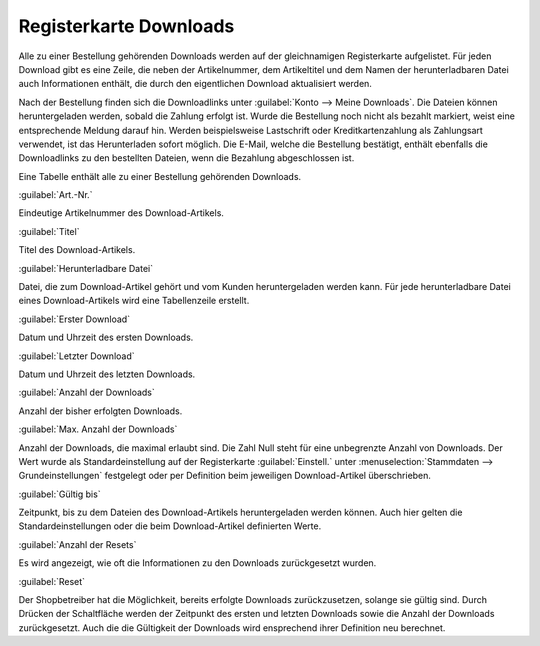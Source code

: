﻿Registerkarte Downloads
***********************
Alle zu einer Bestellung gehörenden Downloads werden auf der gleichnamigen Registerkarte aufgelistet. Für jeden Download gibt es eine Zeile, die neben der Artikelnummer, dem Artikeltitel und dem Namen der herunterladbaren Datei auch Informationen enthält, die durch den eigentlichen Download aktualisiert werden.

.. image:: ../../media/screenshots-de/oxbaeh01.png
   :alt: Bestellungen - Registerkarte Downloads
   :height: 329
   :width: 650

Nach der Bestellung finden sich die Downloadlinks unter :guilabel:`Konto --> Meine Downloads`. Die Dateien können heruntergeladen werden, sobald die Zahlung erfolgt ist. Wurde die Bestellung noch nicht als bezahlt markiert, weist eine entsprechende Meldung darauf hin. Werden beispielsweise Lastschrift oder Kreditkartenzahlung als Zahlungsart verwendet, ist das Herunterladen sofort möglich. Die E-Mail, welche die Bestellung bestätigt, enthält ebenfalls die Downloadlinks zu den bestellten Dateien, wenn die Bezahlung abgeschlossen ist.

Eine Tabelle enthält alle zu einer Bestellung gehörenden Downloads.

:guilabel:`Art.-Nr.`

Eindeutige Artikelnummer des Download-Artikels.

:guilabel:`Titel`

Titel des Download-Artikels.

:guilabel:`Herunterladbare Datei`

Datei, die zum Download-Artikel gehört und vom Kunden heruntergeladen werden kann. Für jede herunterladbare Datei eines Download-Artikels wird eine Tabellenzeile erstellt.

:guilabel:`Erster Download`

Datum und Uhrzeit des ersten Downloads.

:guilabel:`Letzter Download`

Datum und Uhrzeit des letzten Downloads.

:guilabel:`Anzahl der Downloads`

Anzahl der bisher erfolgten Downloads.

:guilabel:`Max. Anzahl der Downloads`

Anzahl der Downloads, die maximal erlaubt sind. Die Zahl Null steht für eine unbegrenzte Anzahl von Downloads. Der Wert wurde als Standardeinstellung auf der Registerkarte :guilabel:`Einstell.` unter :menuselection:`Stammdaten --> Grundeinstellungen` festgelegt oder per Definition beim jeweiligen Download-Artikel überschrieben.

:guilabel:`Gültig bis`

Zeitpunkt, bis zu dem Dateien des Download-Artikels heruntergeladen werden können. Auch hier gelten die Standardeinstellungen oder die beim Download-Artikel definierten Werte.

:guilabel:`Anzahl der Resets`

Es wird angezeigt, wie oft die Informationen zu den Downloads zurückgesetzt wurden.

:guilabel:`Reset`

Der Shopbetreiber hat die Möglichkeit, bereits erfolgte Downloads zurückzusetzen, solange sie gültig sind. Durch Drücken der Schaltfläche werden der Zeitpunkt des ersten und letzten Downloads sowie die Anzahl der Downloads zurückgesetzt. Auch die die Gültigkeit der Downloads wird ensprechend ihrer Definition neu berechnet.

.. seealso:: `Registerkarten Downloads <../../einrichtung/artikel/registerkarte-downloads.html>`_
